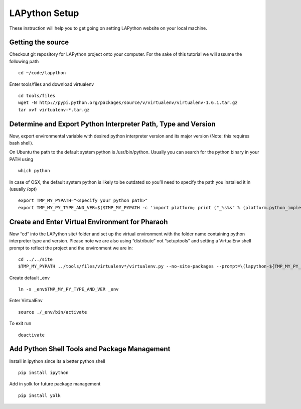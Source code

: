 ##############
LAPython Setup
##############

These instruction will help you to get going on setting LAPython website on your local machine.

Getting the source
~~~~~~~~~~~~~~~~~~

Checkout git repository for LAPython project onto your computer. For the sake of
this tutorial we will assume the following path ::

   cd ~/code/lapython

Enter tools/files and download virtualenv ::

   cd tools/files
   wget -N http://pypi.python.org/packages/source/v/virtualenv/virtualenv-1.6.1.tar.gz
   tar xvf virtualenv-*.tar.gz


Determine and Export Python Interpreter Path, Type and Version
~~~~~~~~~~~~~~~~~~~~~~~~~~~~~~~~~~~~~~~~~~~~~~~~~~~~~~~~~~~~~~

Now, export environmental variable with desired python interpreter version and
its major version (Note: this requires bash shell).

On Ubuntu the path to the default system python is /usr/bin/python. Usually you
can search for the python binary in your PATH using ::

   which python

In case of OSX, the default system python is likely to be outdated so you’ll
need to specify the path you installed it in (usually /opt) ::

   export TMP_MY_PYPATH="<specify your python path>"
   export TMP_MY_PY_TYPE_AND_VER=$($TMP_MY_PYPATH -c 'import platform; print ("_%s%s" % (platform.python_implementation().lower(), "".join(platform.python_version_tuple()[:2]))).replace("_cpython", "")')


Create and Enter Virtual Environment for Pharaoh
~~~~~~~~~~~~~~~~~~~~~~~~~~~~~~~~~~~~~~~~~~~~~~~~

Now “cd” into the LAPython site/ folder and set up the virtual environment with the folder name containing python interpreter type and version. Please note we are also using “distribute” not “setuptools” and setting a VirtualEnv shell prompt to reflect the project and the environment we are in::

   cd ../../site
   $TMP_MY_PYPATH ../tools/files/virtualenv*/virtualenv.py --no-site-packages --prompt=\(lapython-${TMP_MY_PY_TYPE_AND_VER/_//}\) _env$TMP_MY_PY_TYPE_AND_VER

Create default _env ::

   ln -s _env$TMP_MY_PY_TYPE_AND_VER _env

Enter VirtualEnv ::

   source ./_env/bin/activate

To exit run ::

  deactivate


Add Python Shell Tools and Package Management
~~~~~~~~~~~~~~~~~~~~~~~~~~~~~~~~~~~~~~~~~~~~~

Install in ipython since its a better python shell ::

   pip install ipython

Add in yolk for future package management ::

   pip install yolk
